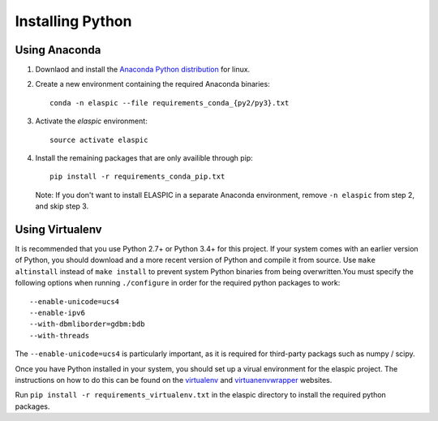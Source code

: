 .. _install_python:

Installing Python
=================

Using Anaconda
--------------

1. Downlaod and install the `Anaconda Python distribution <http://continuum.io/downloads>`_ for linux. 

2. Create a new environment containing the required Anaconda binaries::

    conda -n elaspic --file requirements_conda_{py2/py3}.txt

3. Activate the `elaspic` environment::

    source activate elaspic

4. Install the remaining packages that are only availible through pip::

    pip install -r requirements_conda_pip.txt

   Note: If you don't want to install ELASPIC in a separate Anaconda environment, 
   remove ``-n elaspic`` from step 2, and skip step 3.


Using Virtualenv
-----------------

It is recommended that you use Python 2.7+ or Python 3.4+ for this project. If your system comes 
with an earlier version of Python, you should download and a more recent version of Python and 
compile it from source. Use ``make altinstall`` instead of ``make install`` to prevent system 
Python binaries from being overwritten.You must specify the following options when running 
``./configure`` in order for the required python packages to work::

    --enable-unicode=ucs4 
    --enable-ipv6 
    --with-dbmliborder=gdbm:bdb 
    --with-threads

The ``--enable-unicode=ucs4`` is particularly important, as it is required for third-party packags 
such as numpy / scipy.

Once you have Python installed in your system, you should set up a virual environment for the elaspic project. 
The instructions on how to do this can be found on the `virtualenv`_ and `virtuanenvwrapper`_ websites. 

Run ``pip install -r requirements_virtualenv.txt`` in the elaspic directory to install 
the required python packages.


.. _virtualenv: http://virtualenv.readthedocs.org/en/latest/
.. _virtuanenvwrapper: http://virtualenvwrapper.readthedocs.org/en/latest/

